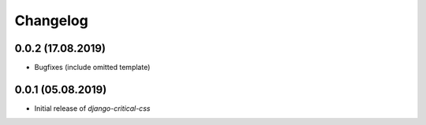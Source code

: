 Changelog
=========

0.0.2 (17.08.2019)
------------------

* Bugfixes (include omitted template)


0.0.1 (05.08.2019)
------------------

* Initial release of `django-critical-css`
